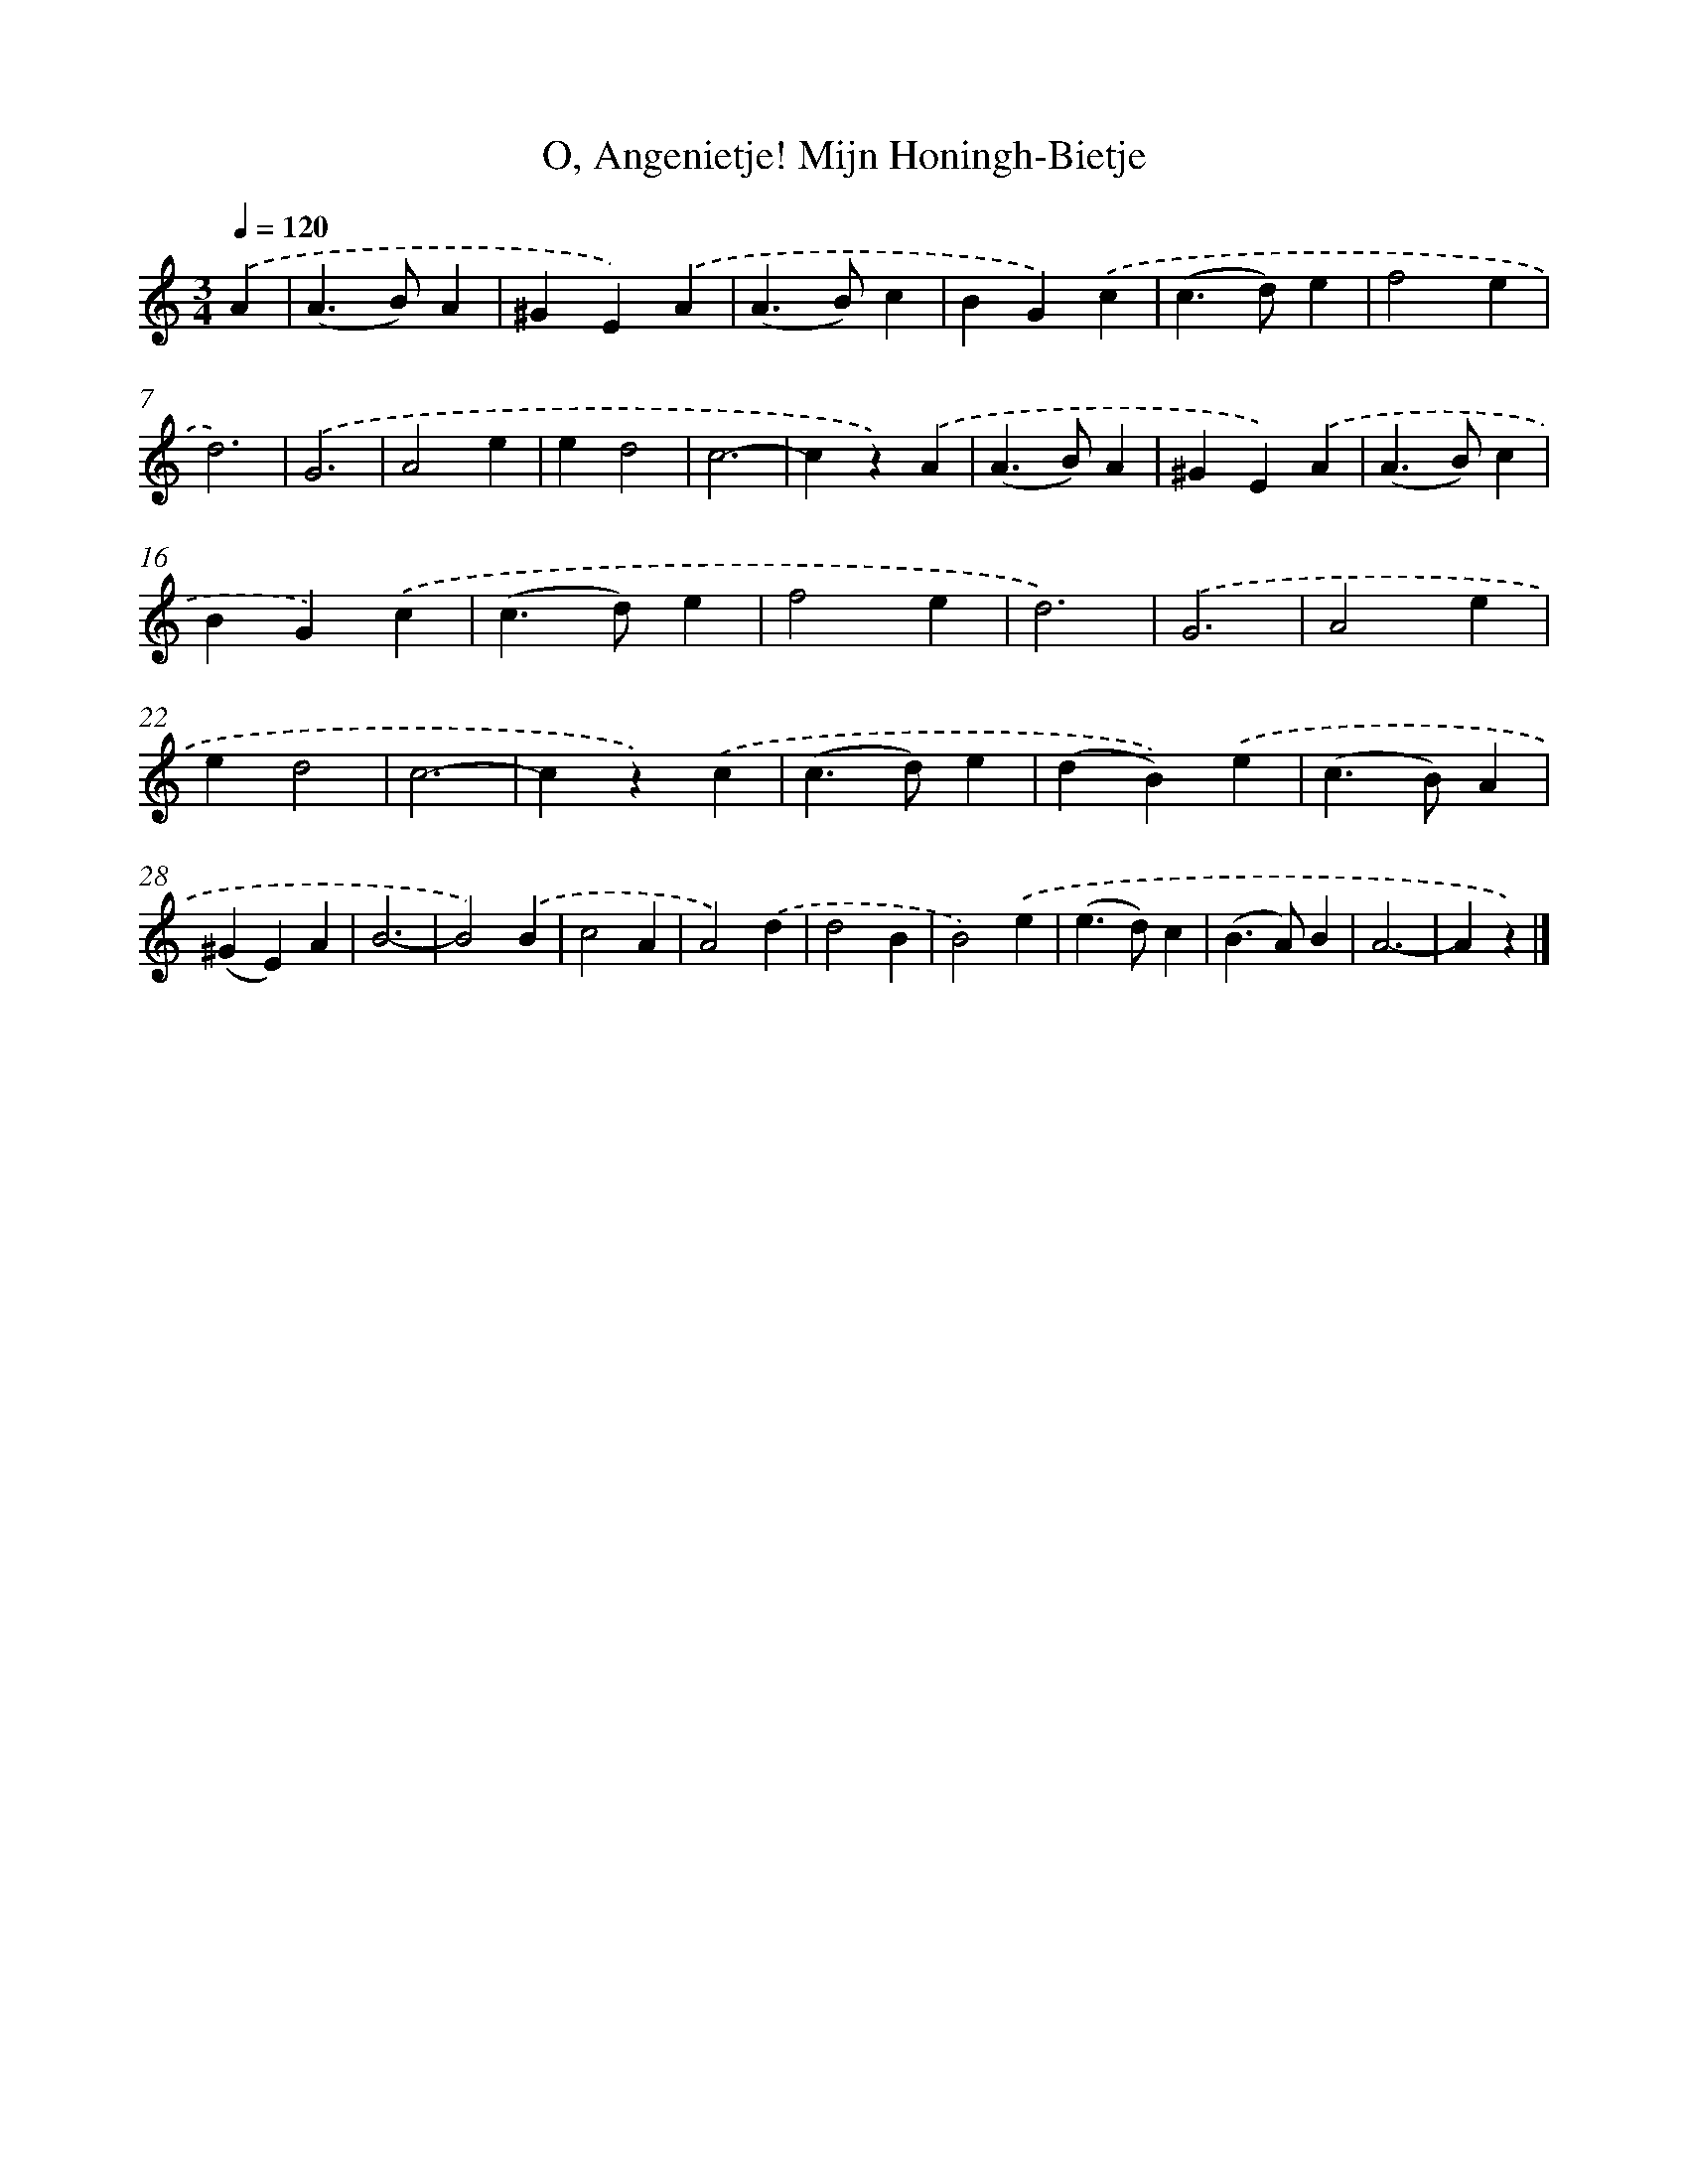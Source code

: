 X: 4991
T: O, Angenietje! Mijn Honingh-Bietje
%%abc-version 2.0
%%abcx-abcm2ps-target-version 5.9.1 (29 Sep 2008)
%%abc-creator hum2abc beta
%%abcx-conversion-date 2018/11/01 14:36:14
%%humdrum-veritas 1925156825
%%humdrum-veritas-data 4151424974
%%continueall 1
%%barnumbers 0
L: 1/4
M: 3/4
Q: 1/4=120
K: C clef=treble
.('A [I:setbarnb 1]|
(A>B)A |
^GE).('A |
(A>B)c |
BG).('c |
(c>d)e |
f2e |
d3) |
.('G3 |
A2e |
ed2 |
c3- |
cz).('A |
(A>B)A |
^GE).('A |
(A>B)c |
BG).('c |
(c>d)e |
f2e |
d3) |
.('G3 |
A2e |
ed2 |
c3- |
cz).('c |
(c>d)e |
(dB)).('e |
(c>B)A |
(^GE)A |
B3- |
B2).('B |
c2A |
A2).('d |
d2B |
B2).('e |
(e>d)c |
(B>A)B |
A3- |
Az) |]
